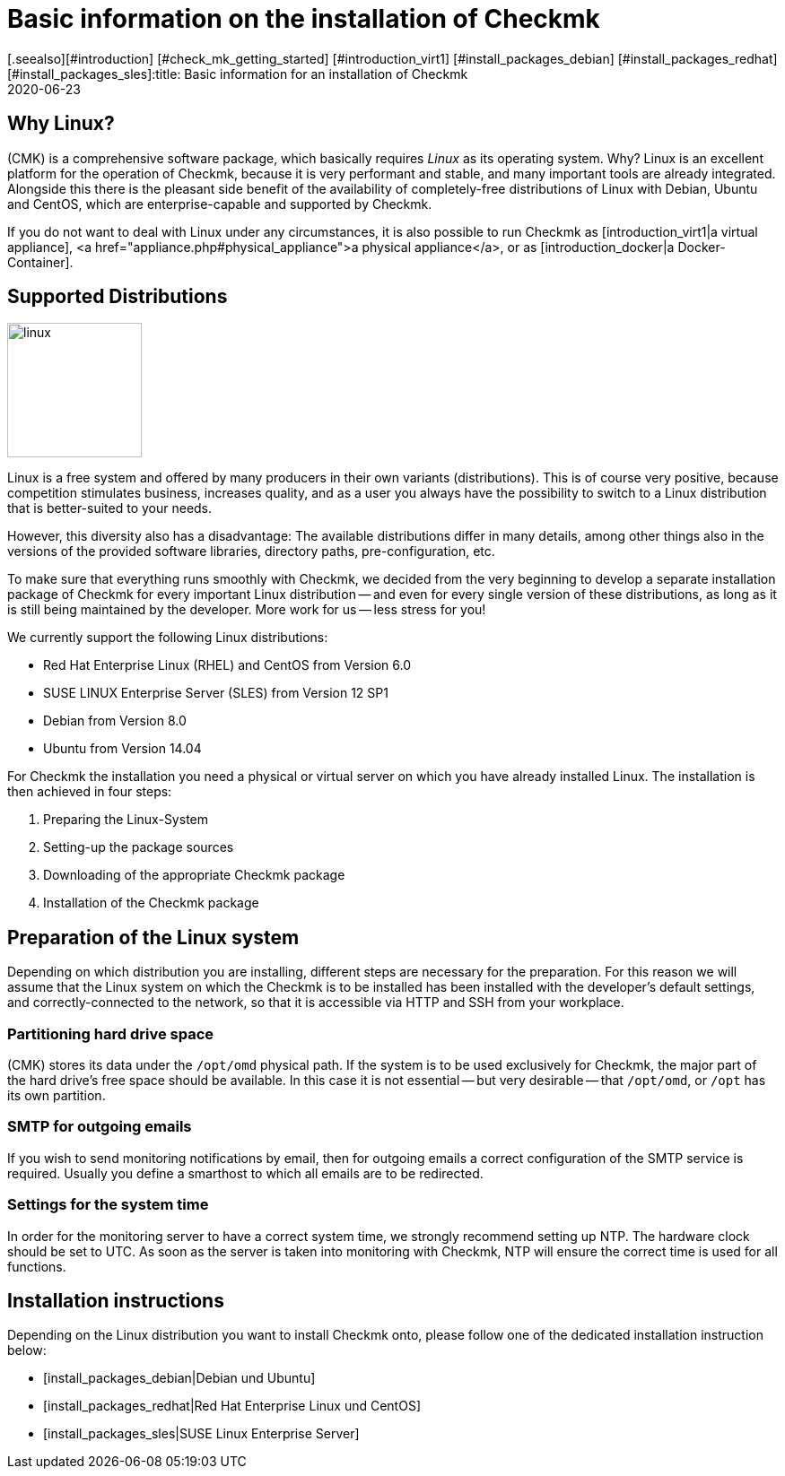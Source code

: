 = Basic information on the installation of Checkmk
:revdate: 2020-06-23
[.seealso][#introduction] [#check_mk_getting_started] [#introduction_virt1] [#install_packages_debian] [#install_packages_redhat] [#install_packages_sles]:title: Basic information for an installation of Checkmk
:description: Each distribution has its own special features which need to be considered during a software installation. These requirements are described in detail here.



==  Why Linux?

(CMK) is a comprehensive software package, which basically requires _Linux_
as its operating system. Why? Linux is an excellent platform for the operation
of Checkmk, because it is very performant and stable, and many important tools are
already integrated. Alongside this there is the pleasant side benefit of the
availability of completely-free distributions of Linux with Debian, Ubuntu and
CentOS, which are enterprise-capable and supported by Checkmk.

If you do not want to deal with Linux under any circumstances, it is also
possible to run Checkmk as [introduction_virt1|a virtual appliance], <a
href="appliance.php#physical_appliance">a physical appliance</a>, or as
[introduction_docker|a Docker-Container].


== Supported Distributions

image::bilder/linux.png[align=left,width=150]

Linux is a free system and offered by many producers in their own variants
(distributions).  This is of course very positive, because competition
stimulates business, increases quality, and as a user you always have the
possibility to switch to a Linux distribution that is better-suited to your
needs.

However, this diversity also has a disadvantage: The available distributions
differ in many details, among other things also in the versions of the provided
software libraries, directory paths, pre-configuration, etc.

To make sure that everything runs smoothly with Checkmk, we decided from the very
beginning to develop a separate installation package of Checkmk for every
important Linux distribution -- and even for every single version of these
distributions, as long as it is still being maintained by the developer. More
work for us -- less stress for you!

We currently support the following Linux distributions:

* Red Hat Enterprise Linux (RHEL) and CentOS from Version 6.0
* SUSE LINUX Enterprise Server (SLES) from Version 12 SP1
* Debian from Version 8.0
* Ubuntu from Version 14.04

For Checkmk the installation you need a physical or virtual server on which you
have already installed Linux. The installation is then achieved in four steps:

. Preparing the Linux-System
. Setting-up the package sources
. Downloading of the appropriate Checkmk package
. Installation of the Checkmk package


== Preparation of the Linux system

Depending on which distribution you are installing, different steps are
necessary for the preparation. For this reason we will assume that the Linux
system on which the Checkmk is to be installed has been installed with the
developer’s default settings, and correctly-connected to the network, so that it
is accessible via HTTP and SSH from your workplace.


=== Partitioning hard drive space

(CMK) stores its data under the `/opt/omd` physical path. If the system
is to be used exclusively for Checkmk, the major part of the hard drive’s free
space should be available. In this case it is not essential -- but very
desirable -- that `/opt/omd`, or `/opt` has its own partition.


[#smtpconfig]
=== SMTP for outgoing emails

If you wish to send monitoring notifications by email, then for outgoing emails
a correct configuration of the SMTP service is required. Usually you define a
smarthost to which all emails are to be redirected.


=== Settings for the system time

In order for the monitoring server to have a correct system time, we strongly
recommend setting up NTP. The hardware clock should be set to UTC. As soon as
the server is taken into monitoring with Checkmk, NTP will ensure the correct time
is used for all functions.


== Installation instructions

Depending on the Linux distribution you want to install Checkmk onto, please
follow one of the dedicated installation instruction below:

* [install_packages_debian|Debian und Ubuntu]
* [install_packages_redhat|Red Hat Enterprise Linux und CentOS]
* [install_packages_sles|SUSE Linux Enterprise Server]